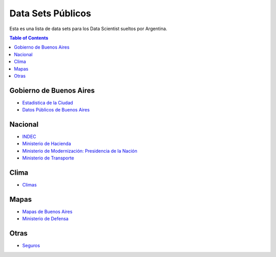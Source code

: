 Data Sets Públicos
==================

Esta es una lista de data sets para los Data Scientist sueltos por Argentina.

.. contents:: Table of Contents

Gobierno de Buenos Aires
------------------------

* `Estadistica de la Ciudad <http://www.estadisticaciudad.gob.ar/eyc/>`_
* `Datos Públicos de Buenos Aires <https://data.buenosaires.gob.ar/>`_

Nacional
--------

* `INDEC <http://www.indec.gob.ar/>`_
* `Ministerio de Hacienda <https://www.minhacienda.gob.ar/datos/>`_
* `Ministerio de Modernización: Presidencia de la Nación <http://datos.gob.ar>`_
* `Ministerio de Transporte <https://servicios.transporte.gob.ar/gobierno_abierto/>`_

Clima
-----

* `Climas <http://climayagua.inta.gob.ar/pronosticos>`_


Mapas
-----

* `Mapas de Buenos Aires <http://mapa.buenosaires.gov.ar>`_
* `Ministerio de Defensa <http://www.ign.gob.ar/NuestrasActividades/Geografia/DatosArgentina>`_

Otras
-----

* `Seguros <https://www.cesvi.com.ar/>`_

